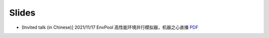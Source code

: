 Slides
======

- [Invited talk (in Chinese)] 2021/11/17 EnvPool 高性能环境并行模拟器，机器之心直播
  `PDF </en/latest/_static/pdf/2021-11-17.pdf>`_
